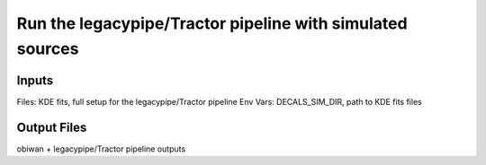 ===========================================================
Run the legacypipe/Tractor pipeline with simulated sources
===========================================================

Inputs
======

Files: KDE fits, full setup for the legacypipe/Tractor pipeline
Env Vars: DECALS_SIM_DIR, path to KDE fits files

Output Files
============

obiwan + legacypipe/Tractor pipeline outputs
